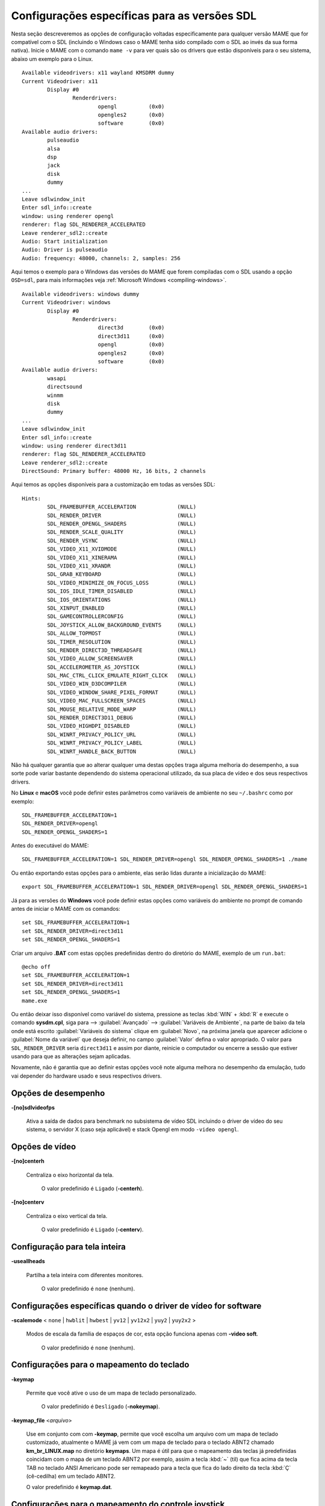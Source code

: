 .. raw:: latex

	\clearpage

Configurações específicas para as versões SDL
=============================================

Nesta seção descreveremos as opções de configuração voltadas
especificamente para qualquer versão MAME que for compatível com o SDL
(incluindo o Windows caso o MAME tenha sido compilado com o SDL ao invés
da sua forma nativa). Inicie o MAME com o comando ``mame -v`` para ver
quais são os drivers que estão disponíveis para o seu sistema, abaixo um
exemplo para o Linux. ::

	Available videodrivers: x11 wayland KMSDRM dummy
	Current Videodriver: x11
		Display #0
			Renderdrivers:
				opengl		(0x0)
				opengles2	(0x0)
				software	(0x0)
	Available audio drivers:
		pulseaudio          
		alsa                
		dsp                 
		jack                
		disk                
		dummy
	...
	Leave sdlwindow_init
	Enter sdl_info::create
	window: using renderer opengl
	renderer: flag SDL_RENDERER_ACCELERATED
	Leave renderer_sdl2::create
	Audio: Start initialization
	Audio: Driver is pulseaudio
	Audio: frequency: 48000, channels: 2, samples: 256

Aqui temos o exemplo para o Windows das versões do MAME que forem
compiladas com o SDL usando a opção ``OSD=sdl``, para mais informações
veja :ref:`Microsoft Windows <compiling-windows>`. ::

	Available videodrivers: windows dummy
	Current Videodriver: windows
		Display #0
			Renderdrivers:
				direct3d	(0x0)
				direct3d11	(0x0)
				opengl		(0x0)
				opengles2	(0x0)
				software	(0x0)
	Available audio drivers:
		wasapi
		directsound
		winmm
		disk
		dummy
	...
	Leave sdlwindow_init
	Enter sdl_info::create
	window: using renderer direct3d11
	renderer: flag SDL_RENDERER_ACCELERATED
	Leave renderer_sdl2::create
	DirectSound: Primary buffer: 48000 Hz, 16 bits, 2 channels

Aqui temos as opções disponíveis para a customização em todas as versões
SDL: ::

	Hints:
		SDL_FRAMEBUFFER_ACCELERATION             (NULL)
		SDL_RENDER_DRIVER                        (NULL)
		SDL_RENDER_OPENGL_SHADERS                (NULL)
		SDL_RENDER_SCALE_QUALITY                 (NULL)
		SDL_RENDER_VSYNC                         (NULL)
		SDL_VIDEO_X11_XVIDMODE                   (NULL)
		SDL_VIDEO_X11_XINERAMA                   (NULL)
		SDL_VIDEO_X11_XRANDR                     (NULL)
		SDL_GRAB_KEYBOARD                        (NULL)
		SDL_VIDEO_MINIMIZE_ON_FOCUS_LOSS         (NULL)
		SDL_IOS_IDLE_TIMER_DISABLED              (NULL)
		SDL_IOS_ORIENTATIONS                     (NULL)
		SDL_XINPUT_ENABLED                       (NULL)
		SDL_GAMECONTROLLERCONFIG                 (NULL)
		SDL_JOYSTICK_ALLOW_BACKGROUND_EVENTS     (NULL)
		SDL_ALLOW_TOPMOST                        (NULL)
		SDL_TIMER_RESOLUTION                     (NULL)
		SDL_RENDER_DIRECT3D_THREADSAFE           (NULL)
		SDL_VIDEO_ALLOW_SCREENSAVER              (NULL)
		SDL_ACCELEROMETER_AS_JOYSTICK            (NULL)
		SDL_MAC_CTRL_CLICK_EMULATE_RIGHT_CLICK   (NULL)
		SDL_VIDEO_WIN_D3DCOMPILER                (NULL)
		SDL_VIDEO_WINDOW_SHARE_PIXEL_FORMAT      (NULL)
		SDL_VIDEO_MAC_FULLSCREEN_SPACES          (NULL)
		SDL_MOUSE_RELATIVE_MODE_WARP             (NULL)
		SDL_RENDER_DIRECT3D11_DEBUG              (NULL)
		SDL_VIDEO_HIGHDPI_DISABLED               (NULL)
		SDL_WINRT_PRIVACY_POLICY_URL             (NULL)
		SDL_WINRT_PRIVACY_POLICY_LABEL           (NULL)
		SDL_WINRT_HANDLE_BACK_BUTTON             (NULL)

Não há qualquer garantia que ao alterar qualquer uma destas opções traga
alguma melhoria do desempenho, a sua sorte pode variar bastante
dependendo do sistema operacional utilizado, da sua placa de vídeo e dos
seus respectivos drivers.

No **Linux** e **macOS** você pode definir estes
parâmetros como variáveis de ambiente no seu ``~/.bashrc`` como por
exemplo: ::

	SDL_FRAMEBUFFER_ACCELERATION=1
	SDL_RENDER_DRIVER=opengl
	SDL_RENDER_OPENGL_SHADERS=1

Antes do executável do MAME: ::

	SDL_FRAMEBUFFER_ACCELERATION=1 SDL_RENDER_DRIVER=opengl SDL_RENDER_OPENGL_SHADERS=1 ./mame

Ou então exportando estas opções para o ambiente, elas serão lidas
durante a inicialização do MAME: ::

	export SDL_FRAMEBUFFER_ACCELERATION=1 SDL_RENDER_DRIVER=opengl SDL_RENDER_OPENGL_SHADERS=1

Já para as versões do **Windows** você pode definir estas opções como
variáveis do ambiente no prompt de comando antes de iniciar o MAME com
os comandos:

::

	set SDL_FRAMEBUFFER_ACCELERATION=1
	set SDL_RENDER_DRIVER=direct3d11
	set SDL_RENDER_OPENGL_SHADERS=1

Criar um arquivo **.BAT** com estas opções predefinidas dentro do
diretório do MAME, exemplo de um ``run.bat``: ::

	@echo off
	set SDL_FRAMEBUFFER_ACCELERATION=1
	set SDL_RENDER_DRIVER=direct3d11
	set SDL_RENDER_OPENGL_SHADERS=1
	mame.exe

Ou então deixar isso disponível como variável do sistema, pressione as
teclas :kbd:`WIN` + :kbd:`R` e execute o comando **sysdm.cpl**, siga
para --> :guilabel:`Avançado` --> :guilabel:`Variáveis de Ambiente`, na
parte de baixo da tela onde está escrito :guilabel:`Variáveis do
sistema` clique em :guilabel:`Novo`, na próxima janela que aparecer
adicione o :guilabel:`Nome da variável` que deseja definir, no campo
:guilabel:`Valor` defina o valor apropriado. O valor para
``SDL_RENDER_DRIVER`` seria ``direct3d11`` e assim por diante, reinicie
o computador ou encerre a sessão que estiver usando para que as
alterações sejam aplicadas.

Novamente, não é garantia que ao definir estas opções você note alguma
melhora no desempenho da emulação, tudo vai depender do hardware usado
e seus respectivos drivers.

.. raw:: latex

	\clearpage

Opções de desempenho
--------------------

.. _mame-scommandline-sdlvideofps:

**-[no]sdlvideofps**

	Ativa a saída de dados para benchmark no subsistema de vídeo SDL
	incluindo o driver de vídeo do seu sistema, o servidor X (caso seja
	aplicável) e stack Opengl em modo ``-video opengl``.

Opções de vídeo
---------------

.. _mame-scommandline-centerh:

**-[no]centerh**

	Centraliza o eixo horizontal da tela.

		O valor predefinido é ``Ligado`` (**-centerh**).

.. _mame-scommandline-centerv:

**-[no]centerv**

	Centraliza o eixo vertical da tela.

		O valor predefinido é ``Ligado`` (**-centerv**).


Configuração para tela inteira
------------------------------

.. _mame-scommandline-useallheads:

**-useallheads**

	Partilha a tela inteira com diferentes monitores.

		O valor predefinido é ``none`` (nenhum).


Configurações específicas quando o driver de vídeo for software
---------------------------------------------------------------

.. _mame-scommandline-scalemode:

**-scalemode** < ``none`` | ``hwblit`` | ``hwbest`` | ``yv12`` | ``yv12x2`` | ``yuy2`` | ``yuy2x2`` >

	Modos de escala da família de espaços de cor, esta opção funciona
	apenas com **-video soft**.

		O valor predefinido é ``none`` (nenhum).


.. raw:: latex

	\clearpage

Configurações para o mapeamento do teclado
------------------------------------------

.. _mame-scommandline-keymap:

**-keymap**

	Permite que você ative o uso de um mapa de teclado personalizado.

		O valor predefinido é ``Desligado`` (**-nokeymap**).

.. _mame-scommandline-keymapfile:

**-keymap_file** <*arquivo*>
	
	Use em conjunto com com **-keymap**, permite que você escolha um
	arquivo com um mapa de teclado customizado, atualmente o MAME já vem
	com um mapa de teclado para o teclado ABNT2 chamado
	**km_br_LINUX.map** no diretório **keymaps**. Um mapa é útil para
	que o mapeamento das teclas já predefinidas coincidam com o mapa de
	um teclado ABNT2 por exemplo, assim a tecla :kbd:`~` (til) que fica
	acima da tecla TAB no teclado ANSI Americano pode ser remapeado para
	a tecla que fica do lado direito da tecla :kbd:`Ç` (cê-cedilha) em
	um teclado ABNT2.
	
	O valor predefinido é **keymap.dat**.


Configurações para o mapeamento do controle joystick
----------------------------------------------------

.. _mame-scommandline-joyidx:

::

	-joy_idx1 <nome>
	-joy_idx2 <nome>
	...
	-joy_idx8 <nome>

Nome do controle joystick mapeado para um determinado slot do joystick.

		O valor predefinido é ``auto``.

.. _mame-scommandline-sixaxis:

**-sixaxis**

	Usar um tratamento especial para lidar com os controles *SixAxis* do
	PS3.

		O valor predefinido é ``Desligado`` (**-nosixaxis**)


Configurações para o mapeamento do mouse
----------------------------------------

.. _mame-scommandline-mouseindex:

::

	-mouse_index1
	-mouse_index2
	...
	-mouse_index8

Faça o mapeamento do mouse para uma das 8 entradas.

		O valor predefinido é ``auto``.

Configurações para o mapeamento do teclado
------------------------------------------

.. _mame-scommandline-keybidx:

::

	-keyb_idx1
	-keyb_idx2
	...
	-keyb_idx8

Faça o mapeamento do teclado para uma das 8 entradas.

		O valor predefinido é ``auto``.


Opções para a configuração dos drivers
--------------------------------------

.. _mame-scommandline-videodriver:

**-videodriver** < ``x11`` | ``directfb`` | ``...`` | ``auto`` >

	Define um driver de vídeo SDL a ser usado, a disponibilidade de
	alguns destes drivers depende do sistema operacional.
	
		O valor predefinido é ``auto``

.. _mame-scommandline-renderdriver:

**-renderdriver** < ``opengl`` | ``directfb`` | ``...`` | ``auto`` >

	Define o driver de renderização SDL a ser usado, a disponibilidade
	de alguns destes drivers depende do sistema operacional.
	
		O valor predefinido é ``auto``

.. _mame-scommandline-audiodriver:

**-audiodriver** < ``pulseaudio`` | ``alsa`` | ``arts`` | ``...`` | ``auto`` >

	Define o driver de áudio SDL a ser usado, a disponibilidade de
	alguns destes drivers depende do sistema operacional.
	
		O valor predefinido é ``auto``

.. _mame-scommandline-gllib:

**-gl_lib** <*driver*>

	Define o **libGL.so** alternativo a ser usado.

		O valor predefinido para o sistema é ``auto``


